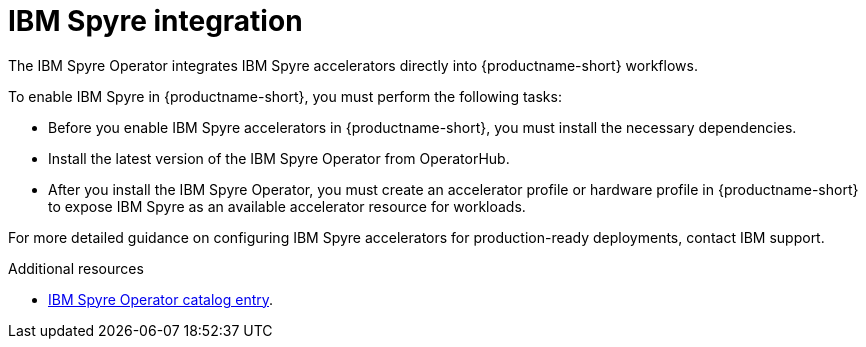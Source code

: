 :_module-type: CONCEPT

[id='ibm-spyre-integration_{context}']
= IBM Spyre integration

[role='_abstract']
The IBM Spyre Operator integrates IBM Spyre accelerators directly into {productname-short} workflows.

To enable IBM Spyre in {productname-short}, you must perform the following tasks:

* Before you enable IBM Spyre accelerators in {productname-short}, you must install the necessary dependencies.  

* Install the latest version of the IBM Spyre Operator from OperatorHub.  

* After you install the IBM Spyre Operator, you must create an accelerator profile or hardware profile in {productname-short} to expose IBM Spyre as an available accelerator resource for workloads.

For more detailed guidance on configuring IBM Spyre accelerators for production-ready deployments, contact IBM support. 

[role="_additional-resources"]
.Additional resources

* link:https://catalog.redhat.com/en/software/containers/ibm-aiu/spyre-operator/688a1121575e62c686a471d4?architecture=amd64&image=[IBM Spyre Operator catalog entry].





